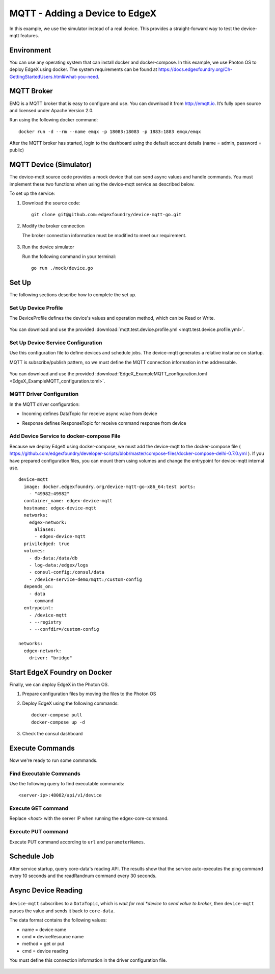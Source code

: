 ###############################
MQTT - Adding a Device to EdgeX
###############################

In this example, we use the simulator instead of a real device. This provides a straight-forward way to test the device-mqtt features.

.. image:: MQTTdiagram.png
    :scale: 50%
    :alt: MQTT Setup

Environment
-----------

You can use any operating system that can install docker and docker-compose. In this example, we use Photon OS to deploy EdgeX using docker. The system requirements can be found at https://docs.edgexfoundry.org/Ch-GettingStartedUsers.html#what-you-need.

.. image:: PhotonOS.png
    :scale: 50%
    :alt: Photon Operating System

.. image:: PhotonOSversion.png
    :scale: 50%
    :alt: Version Information


MQTT Broker
-----------

EMQ is a MQTT broker that is easy to configure and use. You can download it from http://emqtt.io. It’s fully open source and licensed under Apache Version 2.0. 

Run using the following docker command::

    docker run -d --rm --name emqx -p 18083:18083 -p 1883:1883 emqx/emqx

After the MQTT broker has started, login to the dashboard using the default account details (name = admin, password = public)

.. image:: MQTTBroker.png
    :scale: 50%
    :alt: MQTT Broker

MQTT Device (Simulator)
-----------------------

The device-mqtt source code provides a mock device that can send async values and handle commands. You must implement these two functions when using the device-mqtt service as described below.

.. image:: MQTTDeviceService.png
    :scale: 50%
    :alt: MQTT Device Service

To set up the service:

1. Download the source code::

    git clone git@github.com:edgexfoundry/device-mqtt-go.git

2. Modify the broker connection

   The broker connection information must be modified to meet our requirement. 

    .. image:: devicegoSetup.png
        :scale: 50%
        :alt: device.go Set Up

3. Run the device simulator

   Run the following command in your terminal::
 
    go run ./mock/device.go

Set Up
------

The following sections describe how to complete the set up.

Set Up Device Profile
=====================

The DeviceProfile defines the device's values and operation method, which can be Read or Write. 

    .. image:: deviceprofile.png
        :scale: 50%
        :alt: Device profile

You can download and use the provided :download:`mqtt.test.device.profile.yml
<mqtt.test.device.profile.yml>`.


Set Up Device Service Configuration
===================================

Use this configuration file to define devices and schedule jobs. The device-mqtt generates a relative instance on startup.

MQTT is subscribe/publish pattern, so we must define the MQTT connection information in the addressable.

    .. image:: configuration_MQTT.png
        :scale: 50%
        :alt: configuration.toml File

You can download and use the provided :download:`EdgeX_ExampleMQTT_configuration.toml
<EdgeX_ExampleMQTT_configuration.toml>`.

MQTT Driver Configuration
=========================

In the MQTT driver configuration:

* Incoming defines DataTopic for receive async value from device
* Response defines ResponseTopic for receive command response from device

    .. image:: IncomingResponse.png
        :scale: 50%
        :alt: configuration.toml Incoming and Response Entries

Add Device Service to docker-compose File
=========================================

Because we deploy EdgeX using docker-compose, we must add the device-mqtt to the docker-compose file ( https://github.com/edgexfoundry/developer-scripts/blob/master/compose-files/docker-compose-delhi-0.7.0.yml ). If you have prepared configuration files, you can mount them using volumes and change the entrypoint for device-mqtt internal use.

::

    device-mqtt
      image: docker.edgexfoundry.org/device-mqtt-go-x86_64:test ports:
        - "49982:49982"
      container_name: edgex-device-mqtt
      hostname: edgex-device-mqtt
      networks:
        edgex-network:
          aliases:
          - edgex-device-mqtt
      priviledged: true
      volumes:
        - db-data:/data/db
        - log-data:/edgex/logs
        - consul-config:/consul/data
        - /device-service-demo/mqtt:/custom-config
      depends_on:
        - data
        - command
      entrypoint:
        - /device-mqtt
        - --registry
        - --confdir=/custom-config

    networks:
      edgex-network:
        driver: "bridge"

Start EdgeX Foundry on Docker
-----------------------------

Finally, we can deploy EdgeX in the Photon OS.

1. Prepare configuration files by moving the files to the Photon OS

2. Deploy EdgeX using the following commands::

    docker-compose pull
    docker-compose up -d

  .. image:: startEdgeX.png
      :scale: 50%
      :alt: Start EdgeX

3. Check the consul dashboard

    .. image:: consul_MQTT.png
        :scale: 50%
        :alt: Consul Dashboard


Execute Commands
----------------

Now we're ready to run some commands.

Find Executable Commands
========================

Use the following query to find executable commands::

    <server-ip>:48082/api/v1/device

.. image:: commands_MQTT.png
    :scale: 50%
    :alt: Executable Commands

Execute GET command
===================

Replace *<host>* with the server IP when running the edgex-core-command.

    .. image:: getcommand_MQTT.png
        :scale: 50%
        :alt: GET Command

Execute PUT command
===================

Execute PUT command according to ``url`` and ``parameterNames``.

    .. image:: putcommand_MQTT.png
        :scale: 50%
        :alt: PUT Command

    .. image:: putbody.png
        :scale: 50%
        :alt: PUT Command Body

Schedule Job
------------

After service startup, query core-data's reading API. The results show that the service auto-executes the ping command every 10 seconds and the readRandnum command every 30 seconds.

    .. image:: scheduleconfig_MQTT.png
        :scale: 50%
        :alt: Schedule Configuration

    .. image:: getreading_MQTT.png
        :scale: 50%
        :alt: GET Readings

Async Device Reading
--------------------

    .. image:: asyncreading.png
        :scale: 50%
        :alt: Async Device Reading

``device-mqtt`` subscribes to a ``DataTopic``, which is *wait* *for* *real *device* *to* *send* *value* *to* *broker*, then ``device-mqtt`` parses the value and sends it back to ``core-data``.

The data format contains the following values:

* name = device name
* cmd = deviceResource name
* method = get or put
* cmd = device reading

You must define this connection information in the driver configuration file.

    .. image:: connection.png
        :scale: 50%
        :alt: Connection Information





